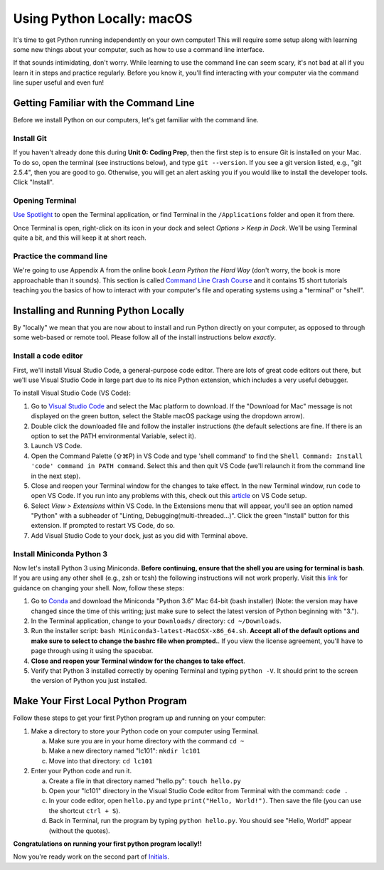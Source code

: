 .. _Mac_Setup:

Using Python Locally: macOS
-----------------------------

It's time to get Python running independently on your own computer! This will require some setup along with learning some new things about your computer, such as how to use a command line interface.

If that sounds intimidating, don't worry. While learning to use the command line can seem scary, it's not bad at all if you learn it in steps and practice regularly. Before you know it, you'll find interacting with your computer via the command line super useful and even fun!

Getting Familiar with the Command Line
======================================

Before we install Python on our computers, let's get familiar with the command line.

Install Git
*************

If you haven't already done this during **Unit 0: Coding Prep**, then the first step is to ensure Git is installed on your Mac. To do so, open the terminal (see instructions below), and type ``git --version``. If you see a git version listed, e.g., "git 2.5.4", then you are good to go. Otherwise, you will get an alert asking you if you would like to install the developer tools. Click "Install".

Opening Terminal
****************

`Use Spotlight`_ to open the Terminal application, or find Terminal in the ``/Applications`` folder and open it from there.

Once Terminal is open, right-click on its icon in your dock and select *Options > Keep in Dock*. We'll be using Terminal quite a bit, and this will keep it at short reach.

Practice the command line
*************************

We're going to use Appendix A from the online book *Learn Python the Hard Way* (don't worry, the book is more approachable than it sounds). This section is called `Command Line Crash Course`_ and it contains 15 short tutorials teaching you the basics of how to interact with your computer's file and operating systems using a "terminal" or "shell".

Installing and Running Python Locally
=====================================

By "locally" we mean that you are now about to install and run Python directly on your computer, as opposed to through some web-based or remote tool. Please follow all of the install instructions below *exactly*.

Install a code editor
*********************

First, we'll install Visual Studio Code, a general-purpose code editor. There are lots of great code editors out there, but we'll use Visual Studio Code in large part due to its nice Python extension, which includes a very useful debugger.

To install Visual Studio Code (VS Code):

1. Go to `Visual Studio Code`_ and select the Mac platform to download. If the "Download for Mac" message is not displayed on the green button, select the Stable macOS package using the dropdown arrow).
#. Double click the downloaded file and follow the installer instructions (the default selections are fine. If there is an option to set the PATH environmental Variable, select it).
#. Launch VS Code.
#. Open the Command Palette (⇧⌘P) in VS Code and type 'shell command' to find the ``Shell Command: Install 'code' command in PATH command``. Select this and then quit VS Code (we'll relaunch it from the command line in the next step).
#. Close and reopen your Terminal window for the changes to take effect. In the new Terminal window, run ``code`` to open VS Code. If you run into any problems with this, check out this article_ on VS Code setup.
#. Select *View > Extensions* within VS Code. In the Extensions menu that will appear, you'll see an option named "Python" with a subheader of "Linting, Debugging(multi-threaded...)". Click the green "Install" button for this extension. If prompted to restart VS Code, do so.
#. Add Visual Studio Code to your dock, just as you did with Terminal above.

Install Miniconda Python 3
****************************

Now let's install Python 3 using Miniconda. **Before continuing, ensure that the shell you are using for terminal is bash**. If you are using any other shell (e.g., zsh or tcsh) the following instructions will not work properly. Visit this link_ for guidance on changing your shell. Now, follow these steps:

1. Go to Conda_ and download the Miniconda "Python 3.6" Mac 64-bit (bash installer) (Note: the version may have changed since the time of this writing; just make sure to select the latest version of Python beginning with "3.").
#. In the Terminal application, change to your ``Downloads/`` directory: ``cd ~/Downloads``.
#. Run the installer script: ``bash Miniconda3-latest-MacOSX-x86_64.sh``. **Accept all of the default options and make sure to select to change the bashrc file when prompted.**. If you view the license agreement, you'll have to page through using it using the spacebar.
#. **Close and reopen your Terminal window for the changes to take effect**.
#. Verify that Python 3 installed correctly by opening Terminal and typing ``python -V``. It should print to the screen the version of Python you just installed.

Make Your First Local Python Program
====================================

Follow these steps to get your first Python program up and running on your computer:

1. Make a directory to store your Python code on your computer using Terminal.

   a) Make sure you are in your home directory with the command ``cd ~``
   #) Make a new directory named "lc101": ``mkdir lc101``
   #) Move into that directory: ``cd lc101``

#. Enter your Python code and run it.

   a. Create a file in that directory named "hello.py": ``touch hello.py``
   #. Open your "lc101" directory in the Visual Studio Code editor from Terminal with the command: ``code .``
   #. In your code editor, open ``hello.py`` and type ``print("Hello, World!")``. Then save the file (you can use the shortcut ``ctrl + S``).
   #. Back in Terminal, run the program by typing ``python hello.py``. You should see "Hello, World!" appear (without the quotes).

**Congratulations on running your first python program locally!!**

Now you're ready work on the second part of `Initials`_.

.. _Command Line Crash Course: http://learnpythonthehardway.org/book/appendixa.html
.. _Visual Studio Code: https://code.visualstudio.com
.. _Conda: https://conda.io/miniconda.html
.. _Use Spotlight: https://support.apple.com/en-us/HT204014
.. _Initials: Initials.html#part-2-initials
.. _article: https://code.visualstudio.com/docs/setup/mac
.. _link: http://osxdaily.com/2012/03/21/change-shell-mac-os-x
